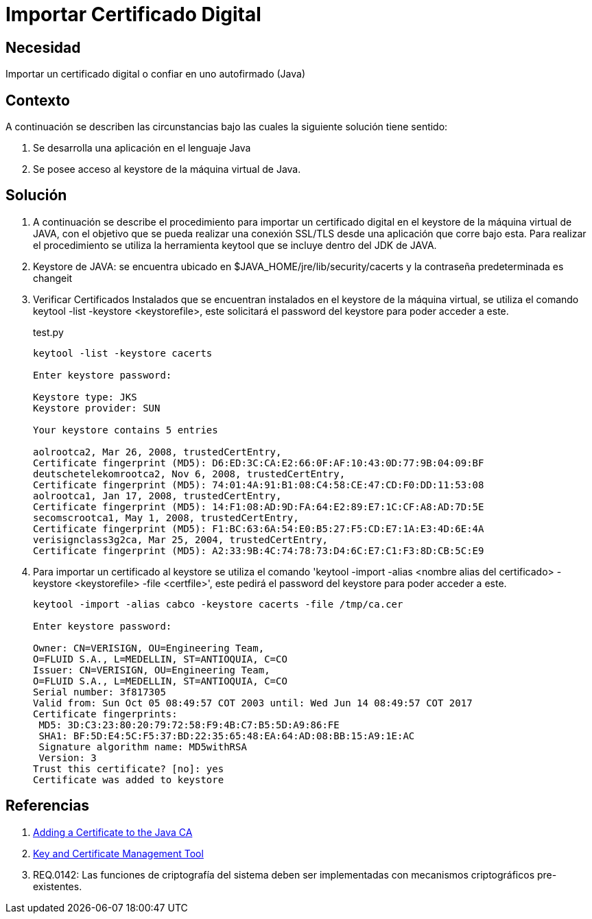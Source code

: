 :slug: kb/java/importar-certificado-digital/
:category: java
:description: TODO
:keywords: TODO
:kb: yes

= Importar Certificado Digital

== Necesidad

Importar un certificado digital o confiar en uno autofirmado (Java)

== Contexto

A continuación se describen las circunstancias bajo las cuales la siguiente 
solución tiene sentido:

. Se desarrolla una aplicación en el lenguaje Java
. Se posee acceso al keystore de la máquina virtual de Java.

== Solución

. A continuación se describe el procedimiento para importar un certificado 
digital en el keystore de la máquina virtual de JAVA, con el objetivo que se 
pueda realizar una conexión SSL/TLS desde una aplicación que corre bajo esta. 
Para realizar el procedimiento se utiliza la herramienta keytool que se incluye 
dentro del JDK de JAVA.
. Keystore de JAVA:  se encuentra ubicado en $JAVA_HOME/jre/lib/security/cacerts 
y la contraseña predeterminada es changeit
. Verificar Certificados Instalados que se encuentran instalados en el keystore 
de la máquina virtual, se utiliza el comando keytool -list -keystore 
<keystorefile>, este solicitará el password del keystore para poder acceder a 
este.
+
.test.py
[source, bash, linenums]
----
keytool -list -keystore cacerts

Enter keystore password:

Keystore type: JKS
Keystore provider: SUN

Your keystore contains 5 entries

aolrootca2, Mar 26, 2008, trustedCertEntry,
Certificate fingerprint (MD5): D6:ED:3C:CA:E2:66:0F:AF:10:43:0D:77:9B:04:09:BF
deutschetelekomrootca2, Nov 6, 2008, trustedCertEntry,
Certificate fingerprint (MD5): 74:01:4A:91:B1:08:C4:58:CE:47:CD:F0:DD:11:53:08
aolrootca1, Jan 17, 2008, trustedCertEntry,
Certificate fingerprint (MD5): 14:F1:08:AD:9D:FA:64:E2:89:E7:1C:CF:A8:AD:7D:5E
secomscrootca1, May 1, 2008, trustedCertEntry,
Certificate fingerprint (MD5): F1:BC:63:6A:54:E0:B5:27:F5:CD:E7:1A:E3:4D:6E:4A
verisignclass3g2ca, Mar 25, 2004, trustedCertEntry,
Certificate fingerprint (MD5): A2:33:9B:4C:74:78:73:D4:6C:E7:C1:F3:8D:CB:5C:E9
----

. Para importar un certificado al keystore se utiliza el comando 'keytool 
-import -alias <nombre alias del certificado> -keystore <keystorefile> -file 
<certfile>', este pedirá el password del keystore para poder acceder a este.
+
[source, bash, linenums]
----
keytool -import -alias cabco -keystore cacerts -file /tmp/ca.cer

Enter keystore password:

Owner: CN=VERISIGN, OU=Engineering Team,
O=FLUID S.A., L=MEDELLIN, ST=ANTIOQUIA, C=CO
Issuer: CN=VERISIGN, OU=Engineering Team,
O=FLUID S.A., L=MEDELLIN, ST=ANTIOQUIA, C=CO
Serial number: 3f817305
Valid from: Sun Oct 05 08:49:57 COT 2003 until: Wed Jun 14 08:49:57 COT 2017
Certificate fingerprints:
 MD5: 3D:C3:23:80:20:79:72:58:F9:4B:C7:B5:5D:A9:86:FE
 SHA1: BF:5D:E4:5C:F5:37:BD:22:35:65:48:EA:64:AD:08:BB:15:A9:1E:AC
 Signature algorithm name: MD5withRSA
 Version: 3
Trust this certificate? [no]: yes
Certificate was added to keystore
----

== Referencias

. https://docs.microsoft.com/en-us/azure/java-add-certificate-ca-store[Adding a Certificate to the Java CA] 
. https://docs.oracle.com/javase/7/docs/technotes/tools/windows/keytool.html[Key and Certificate Management Tool]
. REQ.0142: Las funciones de criptografía del sistema deben ser implementadas 
con mecanismos criptográficos pre-existentes.
